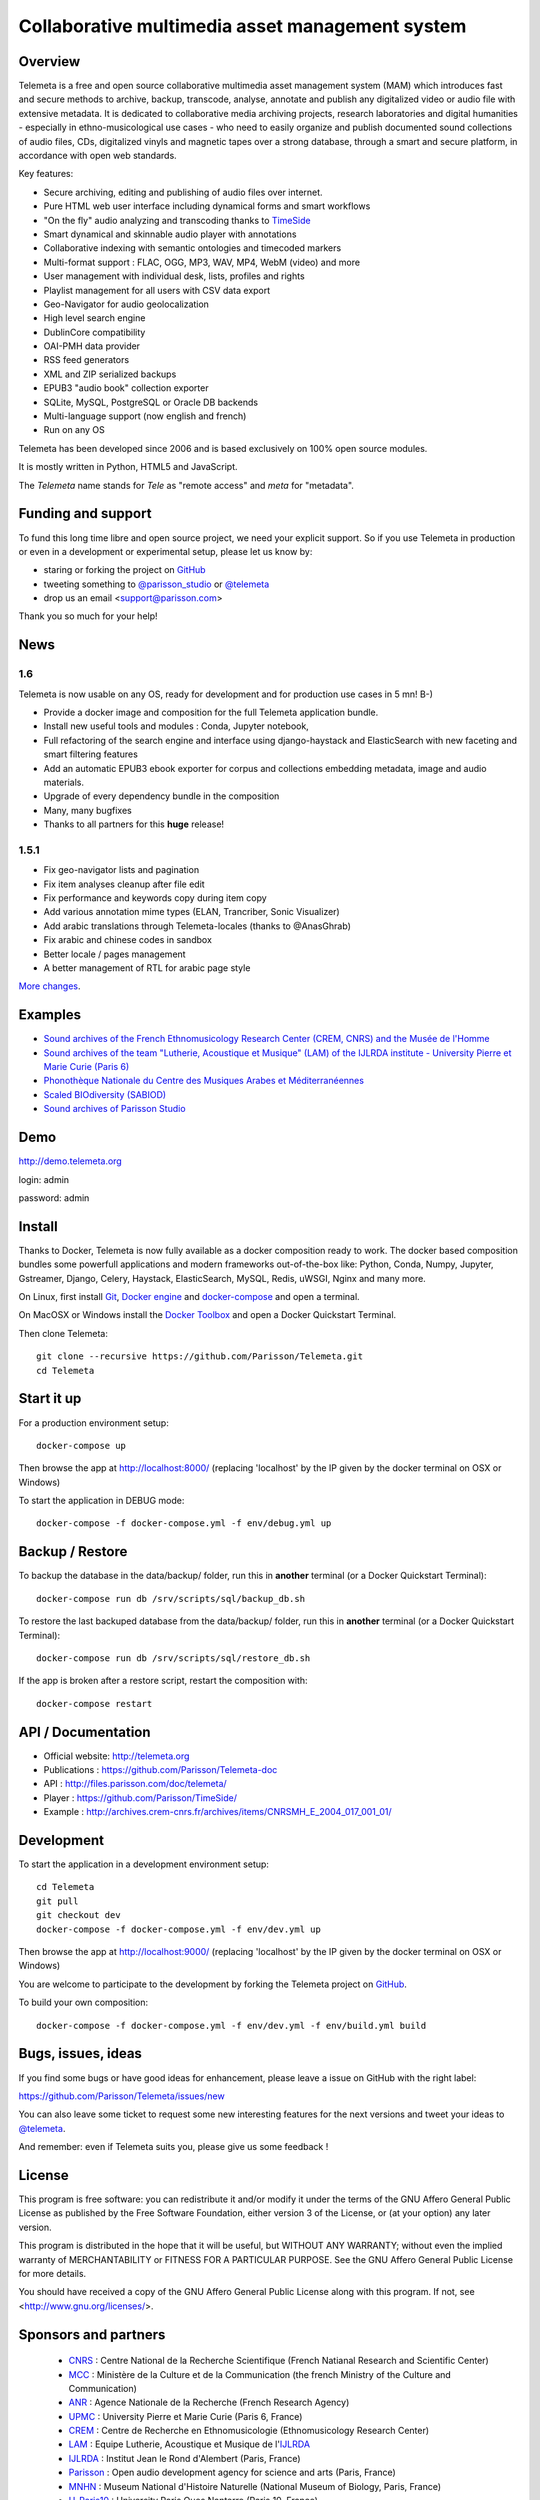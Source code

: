 =================================================
Collaborative multimedia asset management system
=================================================

|version| |downloads| |travis_master| |coverage_master|

.. |version| image:: https://img.shields.io/pypi/v/telemeta.svg
   :target: https://pypi.python.org/pypi/Telemeta/
   :alt: Version

.. |downloads| image:: https://img.shields.io/pypi/dm/telemeta.svg
   :target: https://pypi.python.org/pypi/Telemeta/
   :alt: Downloads

.. |travis_master| image:: https://secure.travis-ci.org/Parisson/Telemeta.png?branch=master
   :target: https://travis-ci.org/Parisson/Telemeta/
   :alt: Travis

.. |coverage_master| image:: https://coveralls.io/repos/Parisson/Telemeta/badge.png?branch=master
   :target: https://coveralls.io/r/Parisson/Telemeta?branch=master
   :alt: Coverage


Overview
=========

Telemeta is a free and open source collaborative multimedia asset management system (MAM) which introduces fast and secure methods to archive, backup, transcode, analyse,  annotate and publish any digitalized video or audio file with extensive metadata. It is dedicated to collaborative media archiving projects, research laboratories and digital humanities - especially in ethno-musicological use cases - who need to easily organize and publish documented sound collections of audio files, CDs, digitalized vinyls and magnetic tapes over a strong database, through a smart and secure platform, in accordance with open web standards.

Key features:

* Secure archiving, editing and publishing of audio files over internet.
* Pure HTML web user interface including dynamical forms and smart workflows
* "On the fly" audio analyzing and transcoding thanks to TimeSide_
* Smart dynamical and skinnable audio player with annotations
* Collaborative indexing with semantic ontologies and timecoded markers
* Multi-format support : FLAC, OGG, MP3, WAV, MP4, WebM (video) and more
* User management with individual desk, lists, profiles and rights
* Playlist management for all users with CSV data export
* Geo-Navigator for audio geolocalization
* High level search engine
* DublinCore compatibility
* OAI-PMH data provider
* RSS feed generators
* XML and ZIP serialized backups
* EPUB3 "audio book" collection exporter
* SQLite, MySQL, PostgreSQL or Oracle DB backends
* Multi-language support (now english and french)
* Run on any OS

Telemeta has been developed since 2006 and is based exclusively on 100% open source modules.

It is mostly written in Python, HTML5 and JavaScript.

The *Telemeta* name stands for *Tele* as "remote access" and *meta* for "metadata".


Funding and support
===================

To fund this long time libre and open source project, we need your explicit support. So if you use Telemeta in production or even in a development or experimental setup, please let us know by:

* staring or forking the project on `GitHub <https://github.com/Parisson/TimeSide>`_
* tweeting something to `@parisson_studio <https://twitter.com/parisson_studio>`_ or `@telemeta <https://twitter.com/telemeta>`_
* drop us an email <support@parisson.com>

Thank you so much for your help!


News
=====

1.6
++++

Telemeta is now usable on any OS, ready for development and for production use cases in 5 mn! B-)

* Provide a docker image and composition for the full Telemeta application bundle.
* Install new useful tools and modules : Conda, Jupyter notebook,
* Full refactoring of the search engine and interface using django-haystack and ElasticSearch with new faceting and smart filtering features
* Add an automatic EPUB3 ebook exporter for corpus and collections embedding metadata, image and audio materials.
* Upgrade of every dependency bundle in the composition
* Many, many bugfixes
* Thanks to all partners for this **huge** release!

1.5.1
++++++

* Fix geo-navigator lists and pagination
* Fix item analyses cleanup after file edit
* Fix performance and keywords copy during item copy
* Add various annotation mime types (ELAN, Trancriber, Sonic Visualizer)
* Add arabic translations through Telemeta-locales (thanks to @AnasGhrab)
* Fix arabic and chinese codes in sandbox
* Better locale / pages management
* A better management of RTL for arabic page style

`More changes <http://parisson.github.io/Telemeta/category/releases.html>`_.


Examples
========

* `Sound archives of the French Ethnomusicology Research Center (CREM, CNRS) and the Musée de l'Homme <http://archives.crem-cnrs.fr>`_
* `Sound archives of the team "Lutherie, Acoustique et Musique" (LAM) of the IJLRDA institute - University Pierre et Marie Curie (Paris 6) <http://telemeta.lam.jussieu.fr>`_
* `Phonothèque Nationale du Centre des Musiques Arabes et Méditerranéennes <http://phonotheque.cmam.tn/>`_
* `Scaled BIOdiversity (SABIOD) <http://sabiod.telemeta.org>`_
* `Sound archives of Parisson Studio <http://parisson.telemeta.org>`_


Demo
====

http://demo.telemeta.org

login: admin

password: admin


Install
=======

Thanks to Docker, Telemeta is now fully available as a docker composition ready to work. The docker based composition bundles some powerfull applications and modern frameworks out-of-the-box like: Python, Conda, Numpy, Jupyter, Gstreamer, Django, Celery, Haystack, ElasticSearch, MySQL, Redis, uWSGI, Nginx and many more.

On Linux, first install `Git <http://git-scm.com/downloads>`_, `Docker engine <https://docs.docker.com/installation/>`_ and `docker-compose <https://docs.docker.com/compose/install/>`_ and open a terminal.

On MacOSX or Windows install the `Docker Toolbox <https://www.docker.com/products/docker-toolbox>`_ and open a Docker Quickstart Terminal.

Then clone Telemeta::

    git clone --recursive https://github.com/Parisson/Telemeta.git
    cd Telemeta


Start it up
===========

For a production environment setup::

     docker-compose up

Then browse the app at http://localhost:8000/ (replacing 'localhost' by the IP given by the docker terminal on OSX or Windows)

To start the application in DEBUG mode::

    docker-compose -f docker-compose.yml -f env/debug.yml up


Backup / Restore
================

To backup the database in the data/backup/ folder, run this in **another** terminal (or a Docker Quickstart Terminal)::

    docker-compose run db /srv/scripts/sql/backup_db.sh

To restore the last backuped database from the data/backup/ folder, run this in **another** terminal (or a Docker Quickstart Terminal)::

    docker-compose run db /srv/scripts/sql/restore_db.sh

If the app is broken after a restore script, restart the composition with::

    docker-compose restart


API / Documentation
====================

* Official website: http://telemeta.org
* Publications : https://github.com/Parisson/Telemeta-doc
* API : http://files.parisson.com/doc/telemeta/
* Player : https://github.com/Parisson/TimeSide/
* Example : http://archives.crem-cnrs.fr/archives/items/CNRSMH_E_2004_017_001_01/


Development
===========

|travis_dev| |coverage_dev|

.. |travis_dev| image:: https://secure.travis-ci.org/Parisson/Telemeta.png?branch=dev
   :target: https://travis-ci.org/Parisson/Telemeta/
   :alt: Travis

.. |coverage_dev| image:: https://coveralls.io/repos/Parisson/Telemeta/badge.png?branch=dev
   :target: https://coveralls.io/r/Parisson/Telemeta?branch=dev
   :alt: Coverage


To start the application in a development environment setup::

    cd Telemeta
    git pull
    git checkout dev
    docker-compose -f docker-compose.yml -f env/dev.yml up

Then browse the app at http://localhost:9000/ (replacing 'localhost' by the IP given by the docker terminal on OSX or Windows)

You are welcome to participate to the development by forking the Telemeta project on `GitHub <https://github.com/Parisson/Telemeta>`_.

To build your own composition::

    docker-compose -f docker-compose.yml -f env/dev.yml -f env/build.yml build


Bugs, issues, ideas
===================

If you find some bugs or have good ideas for enhancement, please leave a issue on GitHub with the right label:

https://github.com/Parisson/Telemeta/issues/new

You can also leave some ticket to request some new interesting features for the next versions and tweet your ideas to `@telemeta <https://twitter.com/telemeta>`_.

And remember: even if Telemeta suits you, please give us some feedback !


License
=======

This program is free software: you can redistribute it and/or modify it under the terms of the GNU Affero General Public License as published by the Free Software Foundation, either version 3 of the License, or (at your option) any later version.

This program is distributed in the hope that it will be useful, but WITHOUT ANY WARRANTY; without even the implied warranty of MERCHANTABILITY or FITNESS FOR A PARTICULAR PURPOSE.  See the GNU Affero General Public License for more details.

You should have received a copy of the GNU Affero General Public License along with this program. If not, see <http://www.gnu.org/licenses/>.


Sponsors and partners
======================

  * CNRS_ : Centre National de la Recherche Scientifique (French Natianal Research and Scientific Center)
  * MCC_ : Ministère de la Culture et de la Communication (the french Ministry of the Culture and Communication)
  * ANR_ : Agence Nationale de la Recherche (French Research Agency)
  * UPMC_ : University Pierre et Marie Curie (Paris 6, France)
  * CREM_ : Centre de Recherche en Ethnomusicologie (Ethnomusicology Research Center)
  * LAM_ : Equipe Lutherie, Acoustique et Musique de l'IJLRDA_
  * IJLRDA_ : Institut Jean le Rond d'Alembert (Paris, France)
  * Parisson_ : Open audio development agency for science and arts (Paris, France)
  * MNHN_ : Museum National d'Histoire Naturelle (National Museum of Biology, Paris, France)
  * U-Paris10_ : University Paris Oues Nanterre (Paris 10, France)
  * MuseeDelHomme_ : Musée de l'Homme (Paris, France)
  * LIMSI_ : Laboratoire d'Informatique pour la Mécanique et les Sciences de l'Ingénieur
  * LABRI_ : Laboratoire Bordelais de Recherche en Informatique
  * HumaNum_ : TGIR des humanités numériques
  * IRCAM_ : Institut de Recherche et de Coordination Acoustique / Musique (Paris, France)
  * QMUL_ : `Centre for Digital Music`_ of Queen Mary University (London, UK)


Related research projects
==========================

* DIADEMS_ : Description, Indexation, Access to Sound and Ethnomusicological Documents, funded by the French Research Agency (ANR_ CONTINT 2012), involving IRIT_, CREM_, LAM_, LABRI_, LIMSI_, MNHN_, Parisson_
* TimeSide-DIADEMS_ : a set of Timeside plugins developed during the DIADEMS_ project
*
* DaCaRyH_ : Le rythme calypso à travers l’histoire : une approche en sciences des données (AHRC_ “Care for the Future” et le Labex-Passé_Présent_ "Les passés dans le présent")
* Kamoulox_ : Démixage en ligne de larges archives sonores (ANR_ Jeune Chercheur 2015)
* WASABI_ : Web Audio Semantic Aggregated in the Browser for Indexation (ANR_ 2016, currently submitted)


.. _Telemeta: http://telemeta.org
.. _TimeSide: https://github.com/Parisson/TimeSide/
.. _OAI-PMH: http://fr.wikipedia.org/wiki/Open_Archives_Initiative_Protocol_for_Metadata_Harvesting
.. _Parisson: http://parisson.com
.. _CNRS: http://www.cnrs.fr
.. _MCC: http://www.culturecommunication.gouv.fr
.. _CREM: http://www.crem-cnrs.fr
.. _HumaNum: http://www.huma-num.fr
.. _IRIT: http://www.irit.fr
.. _LIMSI: http://www.limsi.fr/index.en.html
.. _LAM: http://www.lam.jussieu.fr
.. _LABRI: http://www.labri.fr
.. _MNHN: http://www.mnhn.fr
.. _MMSH: http://www.mmsh.univ-aix.fr
.. _UPMC: http://www.upmc.fr
.. _DIADEMS_: http://www.irit.fr/recherches/SAMOVA/DIADEMS/fr/welcome/&cultureKey=en
.. _ANR: http://www.agence-nationale-recherche.fr/
.. _SABIOD: http://sabiod.telemeta.org
.. _CHANGELOG: http://github.com/Parisson/Telemeta/blob/master/CHANGELOG.rst
.. _Publications: https://github.com/Parisson/Telemeta-doc
.. _API : http://files.parisson.com/doc/telemeta/
.. _Player : https://github.com/Parisson/TimeSide/
.. _Example : http://archives.crem-cnrs.fr/archives/items/CNRSMH_E_2004_017_001_01/
.. _Homepage: http://telemeta.org
.. _GitHub: https://github.com/Parisson/Telemeta/
.. _IJLRDA: http://www.dalembert.upmc.fr/ijlrda/
.. _Labex-Passé_Présent: http://passes-present.eu/
.. _U-Paris10: http://www.u-paris10.fr/
.. _MuseeDelHomme: http://www.museedelhomme.fr/
.. _IRCAM: http://www.ircam.fr
.. _TimeSide-DIADEMS: https://github.com/ANR-DIADEMS/timeside-diadems
.. _DaCaRyH:  http://archives.crem-cnrs.fr/archives/fonds/CNRSMH_DACARYH/
.. _Kamoulox: http://www.agence-nationale-recherche.fr/?Projet=ANR-15-CE38-0003
.. _AHRC: http://www.ahrc.ac.uk/
.. _QMUL: http://www.qmul.ac.uk/
.. _SoundSofware : http://soundsoftware.ac.uk/
.. _Centre for Digital Music: http://c4dm.eecs.qmul.ac.uk/
